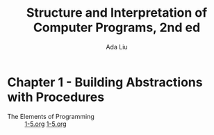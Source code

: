 #+TITLE: Structure and Interpretation of Computer Programs, 2nd ed
#+AUTHOR: Ada Liu
#+EMAIL: adaliu.gh@outlook.com

* Chapter 1 - Building Abstractions with Procedures
- The Elements of Programming :: [[./1-Building-Abstractions-with-Procedures/1-3.scm][1-5.org]]  [[./1-Building-Abstractions-with-Procedures/1-5.org][1-5.org]]

